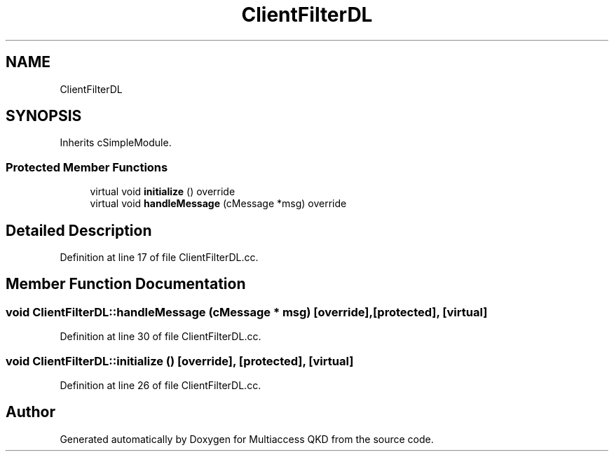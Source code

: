 .TH "ClientFilterDL" 3 "Tue Sep 17 2019" "Multiaccess QKD" \" -*- nroff -*-
.ad l
.nh
.SH NAME
ClientFilterDL
.SH SYNOPSIS
.br
.PP
.PP
Inherits cSimpleModule\&.
.SS "Protected Member Functions"

.in +1c
.ti -1c
.RI "virtual void \fBinitialize\fP () override"
.br
.ti -1c
.RI "virtual void \fBhandleMessage\fP (cMessage *msg) override"
.br
.in -1c
.SH "Detailed Description"
.PP 
Definition at line 17 of file ClientFilterDL\&.cc\&.
.SH "Member Function Documentation"
.PP 
.SS "void ClientFilterDL::handleMessage (cMessage * msg)\fC [override]\fP, \fC [protected]\fP, \fC [virtual]\fP"

.PP
Definition at line 30 of file ClientFilterDL\&.cc\&.
.SS "void ClientFilterDL::initialize ()\fC [override]\fP, \fC [protected]\fP, \fC [virtual]\fP"

.PP
Definition at line 26 of file ClientFilterDL\&.cc\&.

.SH "Author"
.PP 
Generated automatically by Doxygen for Multiaccess QKD from the source code\&.
